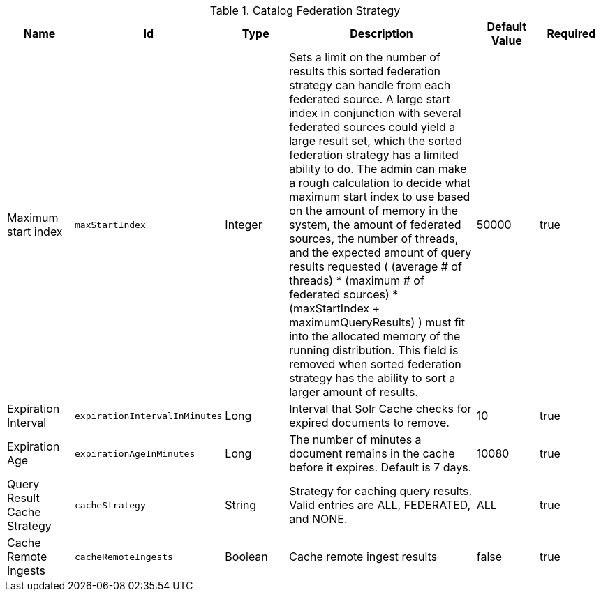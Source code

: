 :title: Catalog Federation Strategy
:id: ddf.catalog.federation.impl.CachingFederationStrategy
:type: table
:status: published
:application: {ddf-catalog}
:summary: Catalog Federation Strategy.

.[[_ddf.catalog.federation.impl.CachingFederationStrategy]]Catalog Federation Strategy
[cols="1,1m,1,3,1,1" options="header"]
|===

|Name
|Id
|Type
|Description
|Default Value
|Required

|Maximum start index
|maxStartIndex
|Integer
|Sets a limit on the number of results this sorted federation strategy can handle from each federated source. A large start index in conjunction with several federated sources could yield a large result set, which the sorted federation strategy has a limited ability to do. The admin can make a rough calculation to decide what maximum start index to use based on the amount of memory in the system, the amount of  federated sources, the number of threads, and the expected amount of query results requested  ( (average # of threads) * (maximum # of federated sources) * (maxStartIndex + maximumQueryResults) ) must fit into the allocated memory of  the running distribution. This field is removed when sorted federation strategy has the ability to sort a larger amount of results.
|50000
|true

|Expiration Interval
|expirationIntervalInMinutes
|Long
|Interval that Solr Cache checks for expired documents to remove.
|10
|true

|Expiration Age
|expirationAgeInMinutes
|Long
|The number of minutes a document remains in the cache before it expires. Default is 7 days.
|10080
|true

|Query Result Cache Strategy
|cacheStrategy
|String
|Strategy for caching query results. Valid entries are ALL, FEDERATED, and NONE.
|ALL
|true

|Cache Remote Ingests
|cacheRemoteIngests
|Boolean
|Cache remote ingest results
|false
|true

|===
